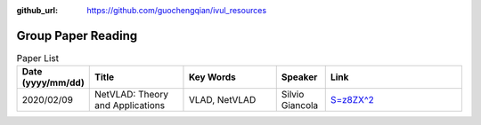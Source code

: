 :github_url: https://github.com/guochengqian/ivul_resources

.. role:: raw-html(raw)
   :format: html
.. default-role:: raw-html

Group Paper Reading
=====================

.. csv-table:: Paper List
   :header: "Date (yyyy/mm/dd)", "Title", "Key Words", "Speaker", "Link"
   :widths: 10, 20, 20, 10, 30 

   "2020/02/09", "NetVLAD: Theory and Applications", "VLAD, NetVLAD", "Silvio Giancola", "`S=z8ZX^2 <https://kaust.zoom.us/rec/share/tNtOJVJjDbN1LA82ORL3CatzkYo0fegH0dSMhxw_-_9MKzuWt8Q1U8KoOUvTPZs.Yd030hRrU2ay2PDJ>`_"



